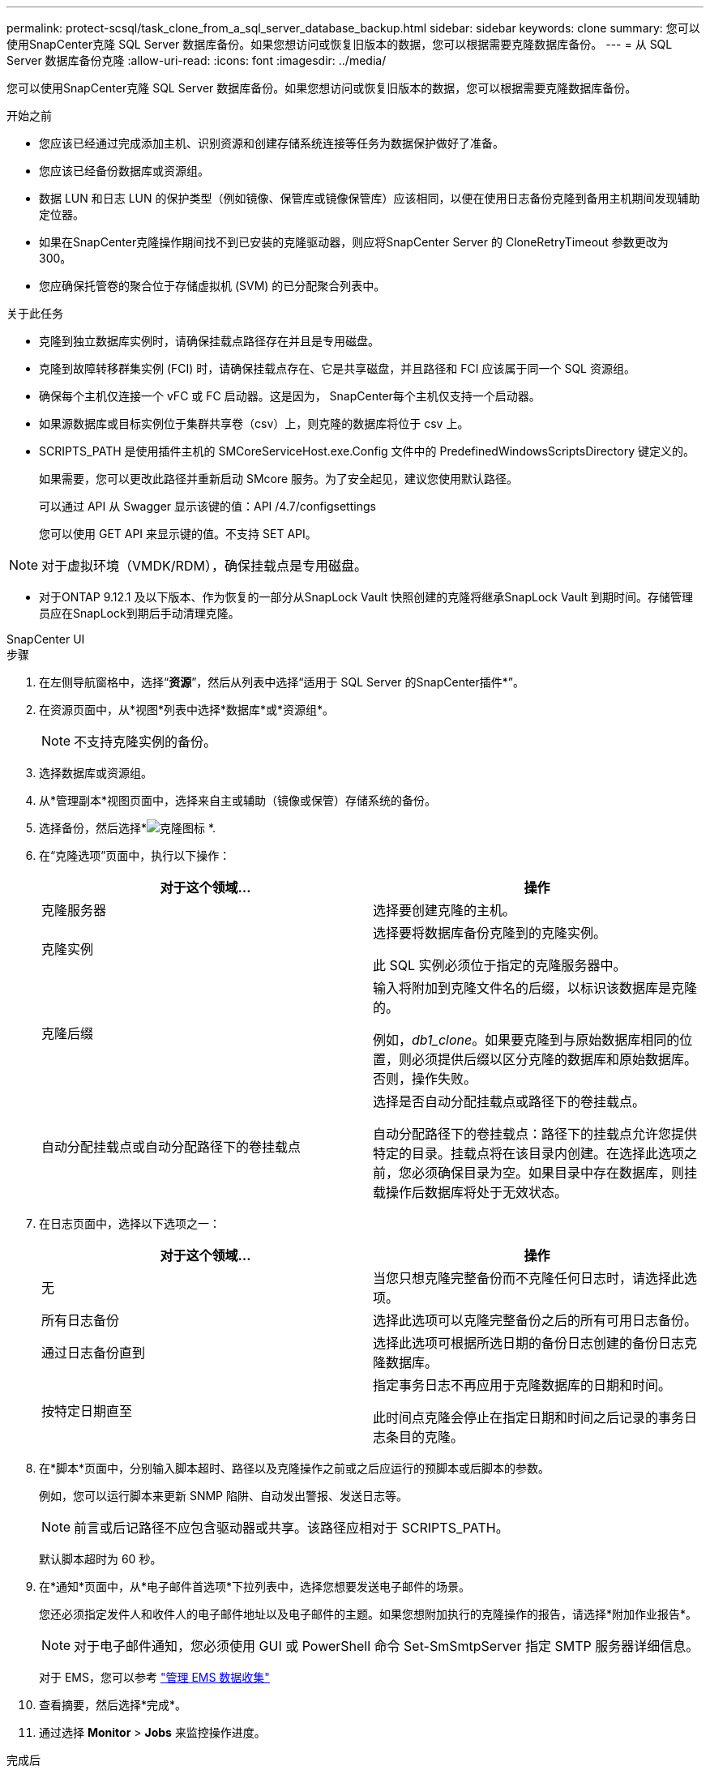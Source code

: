 ---
permalink: protect-scsql/task_clone_from_a_sql_server_database_backup.html 
sidebar: sidebar 
keywords: clone 
summary: 您可以使用SnapCenter克隆 SQL Server 数据库备份。如果您想访问或恢复旧版本的数据，您可以根据需要克隆数据库备份。 
---
= 从 SQL Server 数据库备份克隆
:allow-uri-read: 
:icons: font
:imagesdir: ../media/


[role="lead"]
您可以使用SnapCenter克隆 SQL Server 数据库备份。如果您想访问或恢复旧版本的数据，您可以根据需要克隆数据库备份。

.开始之前
* 您应该已经通过完成添加主机、识别资源和创建存储系统连接等任务为数据保护做好了准备。
* 您应该已经备份数据库或资源组。
* 数据 LUN 和日志 LUN 的保护类型（例如镜像、保管库或镜像保管库）应该相同，以便在使用日志备份克隆到备用主机期间发现辅助定位器。
* 如果在SnapCenter克隆操作期间找不到已安装的克隆驱动器，则应将SnapCenter Server 的 CloneRetryTimeout 参数更改为 300。
* 您应确保托管卷的聚合位于存储虚拟机 (SVM) 的已分配聚合列表中。


.关于此任务
* 克隆到独立数据库实例时，请确保挂载点路径存在并且是专用磁盘。
* 克隆到故障转移群集实例 (FCI) 时，请确保挂载点存在、它是共享磁盘，并且路径和 FCI 应该属于同一个 SQL 资源组。
* 确保每个主机仅连接一个 vFC 或 FC 启动器。这是因为， SnapCenter每个主机仅支持一个启动器。
* 如果源数据库或目标实例位于集群共享卷（csv）上，则克隆的数据库将位于 csv 上。
* SCRIPTS_PATH 是使用插件主机的 SMCoreServiceHost.exe.Config 文件中的 PredefinedWindowsScriptsDirectory 键定义的。
+
如果需要，您可以更改此路径并重新启动 SMcore 服务。为了安全起见，建议您使用默认路径。

+
可以通过 API 从 Swagger 显示该键的值：API /4.7/configsettings

+
您可以使用 GET API 来显示键的值。不支持 SET API。




NOTE: 对于虚拟环境（VMDK/RDM），确保挂载点是专用磁盘。

* 对于ONTAP 9.12.1 及以下版本、作为恢复的一部分从SnapLock Vault 快照创建的克隆将继承SnapLock Vault 到期时间。存储管理员应在SnapLock到期后手动清理克隆。


[role="tabbed-block"]
====
.SnapCenter UI
--
.步骤
. 在左侧导航窗格中，选择“*资源*”，然后从列表中选择“适用于 SQL Server 的SnapCenter插件*”。
. 在资源页面中，从*视图*列表中选择*数据库*或*资源组*。
+

NOTE: 不支持克隆实例的备份。

. 选择数据库或资源组。
. 从*管理副本*视图页面中，选择来自主或辅助（镜像或保管）存储系统的备份。
. 选择备份，然后选择*image:../media/clone_icon.gif["克隆图标"] *.
. 在“克隆选项”页面中，执行以下操作：
+
|===
| 对于这个领域... | 操作 


 a| 
克隆服务器
 a| 
选择要创建克隆的主机。



 a| 
克隆实例
 a| 
选择要将数据库备份克隆到的克隆实例。

此 SQL 实例必须位于指定的克隆服务器中。



 a| 
克隆后缀
 a| 
输入将附加到克隆文件名的后缀，以标识该数据库是克隆的。

例如，_db1_clone_。如果要克隆到与原始数据库相同的位置，则必须提供后缀以区分克隆的数据库和原始数据库。否则，操作失败。



 a| 
自动分配挂载点或自动分配路径下的卷挂载点
 a| 
选择是否自动分配挂载点或路径下的卷挂载点。

自动分配路径下的卷挂载点：路径下的挂载点允许您提供特定的目录。挂载点将在该目录内创建。在选择此选项之前，您必须确保目录为空。如果目录中存在数据库，则挂载操作后数据库将处于无效状态。

|===
. 在日志页面中，选择以下选项之一：
+
|===
| 对于这个领域... | 操作 


 a| 
无
 a| 
当您只想克隆完整备份而不克隆任何日志时，请选择此选项。



 a| 
所有日志备份
 a| 
选择此选项可以克隆完整备份之后的所有可用日志备份。



 a| 
通过日志备份直到
 a| 
选择此选项可根据所选日期的备份日志创建的备份日志克隆数据库。



 a| 
按特定日期直至
 a| 
指定事务日志不再应用于克隆数据库的日期和时间。

此时间点克隆会停止在指定日期和时间之后记录的事务日志条目的克隆。

|===
. 在*脚本*页面中，分别输入脚本超时、路径以及克隆操作之前或之后应运行的预脚本或后脚本的参数。
+
例如，您可以运行脚本来更新 SNMP 陷阱、自动发出警报、发送日志等。

+

NOTE: 前言或后记路径不应包含驱动器或共享。该路径应相对于 SCRIPTS_PATH。

+
默认脚本超时为 60 秒。

. 在*通知*页面中，从*电子邮件首选项*下拉列表中，选择您想要发送电子邮件的场景。
+
您还必须指定发件人和收件人的电子邮件地址以及电子邮件的主题。如果您想附加执行的克隆操作的报告，请选择*附加作业报告*。

+

NOTE: 对于电子邮件通知，您必须使用 GUI 或 PowerShell 命令 Set-SmSmtpServer 指定 SMTP 服务器详细信息。

+
对于 EMS，您可以参考 https://docs.netapp.com/us-en/snapcenter/admin/concept_manage_ems_data_collection.html["管理 EMS 数据收集"]

. 查看摘要，然后选择*完成*。
. 通过选择 *Monitor* > *Jobs* 来监控操作进度。


.完成后
创建克隆后，您永远不应对其进行重命名。

.相关信息
https://kb.netapp.com/Advice_and_Troubleshooting/Data_Protection_and_Security/SnapCenter/Clone_operation_might_fail_or_take_longer_time_to_complete_with_default_TCP_TIMEOUT_value["克隆操作可能失败或需要更长时间才能完成，且使用默认 TCP_TIMEOUT 值"]

https://kb.netapp.com/Advice_and_Troubleshooting/Data_Protection_and_Security/SnapCenter/The_failover_cluster_instance_database_clone_fails["故障转移群集实例数据库克隆失败"]

--
.PowerShell cmdlet
--
.步骤
. 使用 Open-SmConnection cmdlet 为指定用户启动与SnapCenter服务器的连接会话。
+
[listing]
----
Open-SmConnection  -SMSbaseurl  https://snapctr.demo.netapp.com:8146
----
. 列出可以使用 Get-SmBackup 或 Get-SmResourceGroup cmdlet 克隆的备份。
+
此示例显示有关所有可用备份的信息：

+
[listing]
----
C:\PS>PS C:\> Get-SmBackup

BackupId   BackupName                     BackupTime   BackupType
--------   ----------                     ----------   ----------
1          Payroll Dataset_vise-f6_08...  8/4/2015     Full Backup
                                          11:02:32 AM

2          Payroll Dataset_vise-f6_08...  8/4/2015
                                          11:23:17 AM
----
+
此示例显示有关指定资源组、其资源和相关策略的信息：

+
[listing]
----
PS C:\> Get-SmResourceGroup -ListResources –ListPolicies

Description :
CreationTime : 8/4/2015 3:44:05 PM
ModificationTime : 8/4/2015 3:44:05 PM
EnableEmail : False
EmailSMTPServer :
EmailFrom :
EmailTo :
EmailSubject :
EnableSysLog : False
ProtectionGroupType : Backup
EnableAsupOnFailure : False
Policies : {FinancePolicy}
HostResourceMaping : {}
Configuration : SMCoreContracts.SmCloneConfiguration
LastBackupStatus :
VerificationServer :
EmailBody :
EmailNotificationPreference : Never
VerificationServerInfo : SMCoreContracts.SmVerificationServerInfo
SchedulerSQLInstance :
CustomText :
CustomSnapshotFormat :
SearchResources : False
ByPassCredential : False
IsCustomSnapshot :
MaintenanceStatus : Production
PluginProtectionGroupTypes : {SMSQL}
Name : Payrolldataset
Type : Group
Id : 1
Host :
UserName :
Passphrase :
Deleted : False
Auth : SMCoreContracts.SmAuth
IsClone : False
CloneLevel : 0
ApplySnapvaultUpdate : False
ApplyRetention : False
RetentionCount : 0
RetentionDays : 0
ApplySnapMirrorUpdate : False
SnapVaultLabel :
MirrorVaultUpdateRetryCount : 7
AppPolicies : {}
Description : FinancePolicy
PreScriptPath :
PreScriptArguments :
PostScriptPath :
PostScriptArguments :
ScriptTimeOut : 60000
DateModified : 8/4/2015 3:43:30 PM
DateCreated : 8/4/2015 3:43:30 PM
Schedule : SMCoreContracts.SmSchedule
PolicyType : Backup
PluginPolicyType : SMSQL
Name : FinancePolicy
Type :
Id : 1
Host :
UserName :
Passphrase :
Deleted : False
Auth : SMCoreContracts.SmAuth
IsClone : False
CloneLevel : 0
clab-a13-13.sddev.lab.netapp.com
DatabaseGUID :
SQLInstance : clab-a13-13
DbStatus : AutoClosed
DbAccess : eUndefined
IsSystemDb : False
IsSimpleRecoveryMode : False
IsSelectable : True
SqlDbFileGroups : {}
SqlDbLogFiles : {}
AppFileStorageGroups : {}
LogDirectory :
AgName :
Version :
VolumeGroupIndex : -1
IsSecondary : False
Name : TEST
Type : SQL Database
Id : clab-a13-13\TEST
Host : clab-a13-13.sddev.mycompany.com
UserName :
Passphrase :
Deleted : False
Auth : SMCoreContracts.SmAuth
IsClone : False
----
. 使用 New-SmClone cmdlet 从现有备份启动克隆操作。
+
此示例从包含所有日志的指定备份创建克隆：

+
[listing]
----
PS C:\> New-SmClone
-BackupName payroll_dataset_vise-f3_08-05-2015_15.28.28.9774
-Resources @{"Host"="vise-f3.sddev.mycompany.com";
"Type"="SQL Database";"Names"="vise-f3\SQLExpress\payroll"}
-CloneToInstance vise-f3\sqlexpress -AutoAssignMountPoint
-Suffix _clonefrombackup
-LogRestoreType All -Policy clonefromprimary_ondemand

PS C:> New-SmBackup -ResourceGroupName PayrollDataset -Policy FinancePolicy
----
+
此示例创建指定 Microsoft SQL Server 实例的克隆：

+
[listing]
----
PS C:\> New-SmClone
-BackupName "BackupDS1_NY-VM-SC-SQL_12-08-2015_09.00.24.8367"
-Resources @{"host"="ny-vm-sc-sql";"Type"="SQL Database";
"Names"="ny-vm-sc-sql\AdventureWorks2012_data"}
-AppPluginCode SMSQL -CloneToInstance "ny-vm-sc-sql"
-Suffix _CLPOSH -AssignMountPointUnderPath "C:\SCMounts"
----
. 使用 Get-SmCloneReport cmdlet 查看克隆作业的状态。
+
此示例显示指定作业 ID 的克隆报告：

+
[listing]
----
PS C:\> Get-SmCloneReport -JobId 186

SmCloneId : 1
SmJobId : 186
StartDateTime : 8/3/2015 2:43:02 PM
EndDateTime : 8/3/2015 2:44:08 PM
Duration : 00:01:06.6760000
Status : Completed
ProtectionGroupName : Draper
SmProtectionGroupId : 4
PolicyName : OnDemand_Clone
SmPolicyId : 4
BackupPolicyName : OnDemand_Full_Log
SmBackupPolicyId : 1
CloneHostName : SCSPR0054212005.mycompany.com
CloneHostId : 4
CloneName : Draper__clone__08-03-2015_14.43.53
SourceResources : {Don, Betty, Bobby, Sally}
ClonedResources : {Don_DRAPER, Betty_DRAPER, Bobby_DRAPER,
                   Sally_DRAPER}
----


可以通过运行_Get-Help command_name_来获取有关可与 cmdlet 一起使用的参数及其描述的信息。或者，您也可以参考 https://docs.netapp.com/us-en/snapcenter-cmdlets/index.html["SnapCenter软件 Cmdlet 参考指南"^]。

--
====